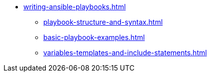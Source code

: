* xref:writing-ansible-playbooks.adoc[]
** xref:playbook-structure-and-syntax.adoc[]
** xref:basic-playbook-examples.adoc[]
** xref:variables-templates-and-include-statements.adoc[]
